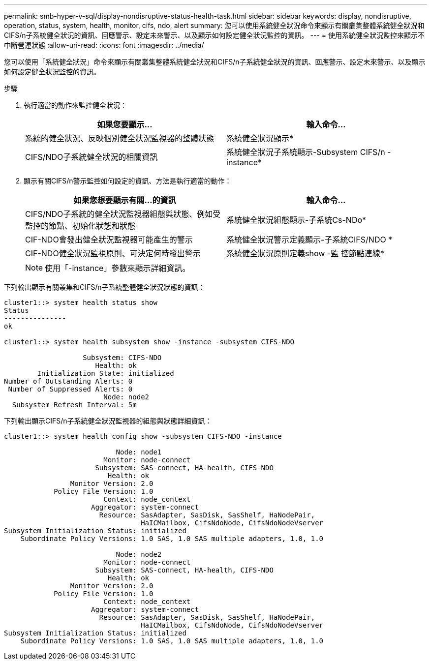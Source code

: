 ---
permalink: smb-hyper-v-sql/display-nondisruptive-status-health-task.html 
sidebar: sidebar 
keywords: display, nondisruptive, operation, status, system, health, monitor, cifs, ndo, alert 
summary: 您可以使用系統健全狀況命令來顯示有關叢集整體系統健全狀況和CIFS/n子系統健全狀況的資訊、回應警示、設定未來警示、以及顯示如何設定健全狀況監控的資訊。 
---
= 使用系統健全狀況監控來顯示不中斷營運狀態
:allow-uri-read: 
:icons: font
:imagesdir: ../media/


[role="lead"]
您可以使用「系統健全狀況」命令來顯示有關叢集整體系統健全狀況和CIFS/n子系統健全狀況的資訊、回應警示、設定未來警示、以及顯示如何設定健全狀況監控的資訊。

.步驟
. 執行適當的動作來監控健全狀況：
+
|===
| 如果您要顯示... | 輸入命令... 


 a| 
系統的健全狀況、反映個別健全狀況監視器的整體狀態
 a| 
系統健全狀況顯示*



 a| 
CIFS/NDO子系統健全狀況的相關資訊
 a| 
系統健全狀況子系統顯示-Subsystem CIFS/n -instance*

|===
. 顯示有關CIFS/n警示監控如何設定的資訊、方法是執行適當的動作：
+
|===
| 如果您想要顯示有關...的資訊 | 輸入命令... 


 a| 
CIFS/NDO子系統的健全狀況監視器組態與狀態、例如受監控的節點、初始化狀態和狀態
 a| 
系統健全狀況組態顯示-子系統Cs-NDo*



 a| 
CIF-NDO會發出健全狀況監視器可能產生的警示
 a| 
系統健全狀況警示定義顯示-子系統CIFS/NDO *



 a| 
CIF-NDO健全狀況監視原則、可決定何時發出警示
 a| 
系統健全狀況原則定義show -監 控節點連線*

|===
+
[NOTE]
====
使用「-instance」參數來顯示詳細資訊。

====


下列輸出顯示有關叢集和CIFS/n子系統整體健全狀況狀態的資訊：

[listing]
----
cluster1::> system health status show
Status
---------------
ok

cluster1::> system health subsystem show -instance -subsystem CIFS-NDO

                   Subsystem: CIFS-NDO
                      Health: ok
        Initialization State: initialized
Number of Outstanding Alerts: 0
 Number of Suppressed Alerts: 0
                        Node: node2
  Subsystem Refresh Interval: 5m
----
下列輸出顯示CIFS/n子系統健全狀況監視器的組態與狀態詳細資訊：

[listing]
----
cluster1::> system health config show -subsystem CIFS-NDO -instance

                           Node: node1
                        Monitor: node-connect
                      Subsystem: SAS-connect, HA-health, CIFS-NDO
                         Health: ok
                Monitor Version: 2.0
            Policy File Version: 1.0
                        Context: node_context
                     Aggregator: system-connect
                       Resource: SasAdapter, SasDisk, SasShelf, HaNodePair,
                                 HaICMailbox, CifsNdoNode, CifsNdoNodeVserver
Subsystem Initialization Status: initialized
    Subordinate Policy Versions: 1.0 SAS, 1.0 SAS multiple adapters, 1.0, 1.0

                           Node: node2
                        Monitor: node-connect
                      Subsystem: SAS-connect, HA-health, CIFS-NDO
                         Health: ok
                Monitor Version: 2.0
            Policy File Version: 1.0
                        Context: node_context
                     Aggregator: system-connect
                       Resource: SasAdapter, SasDisk, SasShelf, HaNodePair,
                                 HaICMailbox, CifsNdoNode, CifsNdoNodeVserver
Subsystem Initialization Status: initialized
    Subordinate Policy Versions: 1.0 SAS, 1.0 SAS multiple adapters, 1.0, 1.0
----